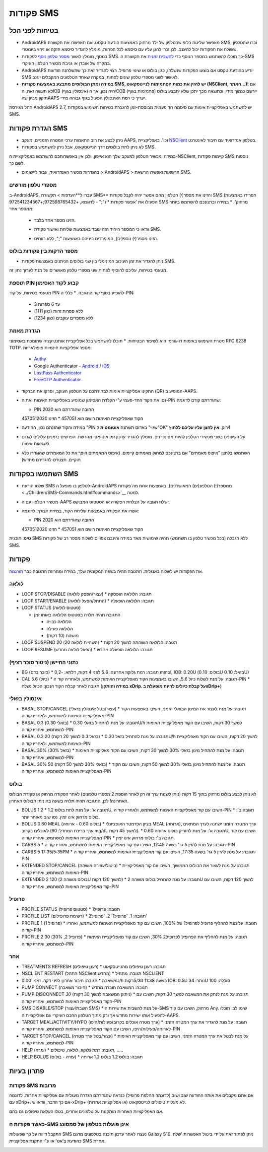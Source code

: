פקודות SMS
**************************************************
בטיחות לפני הכל
==================================================
* AndroidAPS מאפשר שליטה בלופ שבטלפון של ילד מרחוק באמצעות הודעת טקסט.  אם תאפשרו את תקשורת SMS, זכרו שהטלפון ששולח את הפקודות יכול להיגנב. לכן זכרו להגן עליו עם סיסמא לכל הפחות. מומלץ להגדיר סיסמא חזקה או זיהוי ביומטרי.
* בנוסף, מומלץ לאשר `מספר טלפון נוסף <#authorized-phone-numbers>`_ לפקודות SMS. כך תוכלו להשתמש במספר הנוסף כדי `להשבית זמנית <#other>`_ את תקשורת ה-SMS במקרה של אובדן או גניבת מכשיר הטלפון העיקרי.
* AndroidAPS יודיע בהודעת טקסט אם בוצעו הפקודות שנשלחו, כגון בולוס או שינוי פרופיל. רצוי להגדיר זאת כך שתשלחנה הודעות SMS לאישור לשני מספרי טלפון שונים לפחות, במקרה שאחד הטלפונים המקבלים ייגנב.
* **במידה ומתן הבולוסים מתבצע באמצעות פקודות SMS, יש להזין את כמות הפחמימות לנייטסקאוט (NSClient, האתר...)!** אם לא תעשה זאת, הIOB (אינסולין בגוף) יהיה נכון, אך הCOB (פחמימות בגוף) יירשם כנמוך מידי, וכתוצאה מכך יתכן שלא יתבצע בולוס תיקון מכיון שהAAPS יעריך כי רמת האינסולין הפעיל בגוף גבוהה מידי.
החל מגירסת AndroidAPS 2.7, יש להשתמש באפליקציית אימות עם סיסמה חד פעמית מבוססת-זמן להגברת בטיחות השימוש בפקודות SMS.

הגדרת פקודות SMS
==================================================

.. image:: ../images/SMSCommandsSetup.png
  :alt: הגדרת פקודות SMS
      
* ניתן לבצע את רוב התאמות ערכי המטרה הזמניים, מעקב AAPS, וכו'. באפליקציית `NSClient <../Children/Children.html>`_ בטלפון אנדרואיד עם חיבור לאינטרנט.
* לא ניתן לתת בולוסים דרך הנייטסקאוט, אבל ניתן להשתמש בפקודות SMS.
במידה ומכשיר הטלפון למעקב שלך הוא אייפון, ולכן אין באפשרותכם להשתמש באפליקציית ה-NSClient, קיימות פקודות SMS נוספות לשם כך.

* בהגדרות מכשיר האנדרואיד, עבור ליישומים > AndroidAPS > הרשאות ואפשרו הרשאת SMS.

מספרי טלפון מורשים
-------------------------------------------------
ב-AndroidAPS, עברו ל**העדפות > תקשורת SMS** והזינו את מספר(י) הטלפון מהם אפשר יהיה לקבל פקודות SMS (הפרידו באמצעות ";" - לדוגמא, +972598765432;+972541234567) 
* הפעילו את 'אפשר פקודות SMS מרחוק'.
* במידה וברצונכם להשתמש ביותר ממספר אחד:

  * הזינו מספר אחד בלבד.
  * וודאו כי המספר היחיד הזה עובד באמצעות שליחת ואישור פקודת SMS.
  * הזינו מספר(י) נוספ(ים), המופרדים ביניהם באמצעות ";", ללא רווחים.
  
    .. image:: ../images/SMSCommandsSetupSpace2.png
      :alt: SMS Commands Setup multiple numbers

מספר הדקות בין פקודות בולוס
-------------------------------------------------
* ניתן להגדיר את זמן העיכוב המינימלי בין שני בולוסים הניתנים באמצעות פקודות SMS.
מטעמי בטיחות, עליכם להוסיף לפחות שני מספרי טלפון מאושרים על מנת לערוך נתון זה.

תוספת PIN קבוע לקוד האסימון
-------------------------------------------------
מטעמי בטיחות, על קוד PIN להופיע בסוף קוד התגובה.
* כללי ה-PIN:

  * 3 עד 6 ספרות
  * ללא ספרות זהות (כגון 1111)
  * ללא מספרים עוקבים (כגון 1234)

הגדרת מאמת
-------------------------------------------------
מטרת השימוש באימות דו-גורמי היא לשיפור הבטיחות.
* תוכלו להשתמש בכל אפליקציית אותנטיקציה שתומכת באסימוני RFC 6238 TOTP. מספר אפליקציות חינמיות פופולאריות:

  * `Authy <https://authy.com/download/>`_
  * Google Authenticator - `Android <https://play.google.com/store/apps/details?id=com.google.android.apps.authenticator2>`_ / `iOS <https://apps.apple.com/de/app/google-authenticator/id388497605>`_
  * `LastPass Authenticator <https://lastpass.com/auth/>`_
  * `FreeOTP Authenticator <https://freeotp.github.io/>`_

* התקינו אפליקציית אימות לבחירתכם על הטלפון העוקב, וסרקו את הברקוד (QR) המופיע ב-AAPS.
* נסו את הקוד החד-פעמי ע"י הקלדת האסימון שמופיע באפליקציית האימות ואת ה-PIN שהגדרתם קודם לדוגמה:

  * PIN החובה שהגדרתם הוא 2020
  הקוד שאפליקציית האימות רושם הוא 457051
  * הזינו 4570512020
   
* במידה והקוד שהזנתם נכון, ההודעה "PIN שגוי" באדום תשתנה **אוטומטית** ל"OK" ירוק. **אין לחצן עליו עליכם ללחוץ!**
* על השעונים בשני מכשירי הטלפון להיות מסונכרנים. מומלץ להגדיר עדכון זמן אוטומטי מהרשת. הפרשים בזמנים עלולים לגרום לשגיאות אימות.
* השתמשו בלחצן "איפוס מאמתים" אם ברצונכם למחוק מאמתים קיימים.  (איפוס המאמתים הופך את כל המאמתים שהוגדרו כלא חוקיים. תצטרכו להגדירם מחדש)

השתמשו בפקודות SMS
==================================================
* שלחו הודעת SMS לטלפון בו מופעל ה-AndroidAPS ממספר(י) הטלפונ(ים) המאושר(ים), באמצעות אחת מה`פקודות <../Children/SMS-Commands.html#commands>`__ למטה. 
* מכשיר הטלפון עם ה-AAPS ישלח תגובה על הצלחת הפקודה או הסטטוס המבוקש. 
* אשרו את הפקודה באמצעות שליחת הקוד, במידת הצורך. לדוגמה:

  * PIN החובה שהגדרתם הוא 2020
  הקוד שאפליקציית האימות רושם הוא 457051
  * הזינו 4570512020

**טיפ**: תוכנית SMS ללא הגבלה (בכל מכשיר טלפון בו תשתמש) תהיה שימושית מאד במידה והינכם צפויים לשלוח מספר רב של פקודות SMS.

פקודות
==================================================
את הפקודות יש לשלוח באנגלית. התגובה תהיה בשפה המקומית שלך, במידה ומחרוזת התגובה כבר `תורגמה <../translations.html#translate-strings-for-androidaps-app>`_.

.. image:: ../images/SMSCommands.png
  :alt: דוגמא לפקודות SMS

לולאה
--------------------------------------------------
* LOOP STOP/DISABLE (עצור/הפסק לולאה)
  * תגובה: הלולאה הופסקה
* LOOP START/ENABLE (התחל/הפעל לולאה)
  * תגובה: הלולאה הופעלה
* LOOP STATUS (סטטוס לולאה)

  * התגובה תהיה תלויה בסטטוס הלולאה באותו זמן

    * הלולאה כבויה
    * הלולאה פעילה
    * מושהת (10 דקות)
* LOOP SUSPEND 20 (השהיית לולאה 20)
  * תגובה: הלולאה הושהתה למשך 20 דקות
* LOOP RESUME (הפעל לולאה מחדש)
  * תגובה: הלולאה הופעלה מחדש

נתוני החיישן (ניטור סוכר רציף)
--------------------------------------------------
* BG (סוכר בדם)
  * תגובה: רמת גלוקוז אחרונה: 5.6 לפני 4 דקות, דלתא: -0,2 mmol, IOB: 0.20U (בולוס: 0.10U בזאל: 0.10U)
* CAL 5.6 (כיול)
  * תגובה: על מנת לשלוח כיול 5.6, השיבו באמצעות הקוד מאפליקציית האימות למשתמש, ולאחריה קוד ה-PIN
  * תגובה לאחר קבלת הקוד הנכון: הכיול נשלח (**במידה והותקן xDrip. על קבלת כיולים להיות מופעלת בxDrip+**)

אינסולין בזאלי
--------------------------------------------------
* BASAL STOP/CANCEL (עצור/בטל אינסולין בזאלי)
  * תגובה: על מנת לעצור את המינון הבזאלי הזמני, השיבו באמצעות הקוד מאפליקציית האימות למשתמש, ולאחריו קוד ה-PIN
* BASAL 0.3 (בזאלי 0.30)
  * תגובה: על מנת להתחיל בזאלי 0.30U/h למשך 30 דקות, השיבו עם הקוד מאפליקציית האימות למשתמש, ואחריו קוד ה-PIN
* BASAL 0.3 20 (בזאל 0.3 למשך 20 דקות)
  * תגובה: על מנת להתחיל בזאל 0.30U/h למשך 20 דקות, השיבו עם הקוד מאפליקציית האימות למשתמש, ולאחריו קוד ה-PIN
* BASAL 30% (בזאל 30%)
  * תגובה: על מנת להתחיל מינון בזאלי 30% למשך 30 דקות, השיבו עם הקוד מאליקציית האימות למשתמש, ואחריו קוד ה-PIN
* BASAL 30% 50 (בזאלי 30% למשך 50 דקות)
  * תגובה: על מנת להתחיל מינון בזאלי 30% למשך 50 דקות, השיבו עם הקוד מאפליקציית האימות למשתמש, ואחריו קוד ה-PIN

בולוס
--------------------------------------------------
לא ניתן לבצע בולוס מרחוק בתוך 15 דקות (ניתן לשנות ערך זה רק לאחר הוספת 2 מספרי טלפונים) לאחר הפקודה מרחוק או פקודת הבולוס האחרונה! לכן, התגובה תהיה תלויה בשעה בה ניתן הבולוס האחרון.

* BOLUS 1.2
  * תגובה א': על מנת לתת בולוס 1.2U, השיבו עם קוד מאפליקציית האימות למשתמש, ולאחריו קוד ה-PIN
  * תגובה ב': בולוס מרחוק אינו זמין. נסו שוב מאוחר יותר.
* BOLUS 0.60 MEAL (בולוס 0.60 - ארוחה)
  * בציון הפרמטר האופציונלי MEAL (ארוחה), ערך המטרה הזמני ישתנה לערך המתאים לאוכלים בקרוב (ערך ברירת המחדל: 90 mg/dL למשך 45 דקות).
  * תגובה א': על מנת להזריק בולוס ארוחה 0.60U, השיבו עם קוד מאפליקציית האימות למשתמש, ואחריו קוד ה-PIN
  * תגובה ב': בולוס מרחוק אינו זמין. 
* CARBS 5
  * תגובה: על מנת להזין 5 גר' בשעה 12:45, השיבו עם קוד מאפליקציית האימות למשתמש, ואחריו קוד ה-PIN
* CARBS 5 17:35/5:35PM
  * תגובה: על מנת להזין 5 גר' בשעה 17:35, השיבו עם קוד מאפליקציית האימות למשתמש, ואחריו קוד ה-PIN
* EXTENDED STOP/CANCEL (ביטול/עצירה מושהת)
  * תגובה: על מנת לעצור את הבולוס הממושך, השיבו עם קוד מאפליקציית האימות למשתמש, ואחריו קוד ה-PIN
* EXTENDED 2 120 (בולוס מושהה 2U למשך 120 דקות)
  * תגובה: על מנת להתחיל בולוס מושהה 2U למשך 120 דקות, השיבו עם קוד מאפליקציית האימות למשתמש, ואחריו קוד ה-PIN

פרופיל
--------------------------------------------------
* PROFILE STATUS (סטטוס פרופיל)
  * תגובה: פרופיל1
* PROFILE LIST (רשימת פרופילים)
  * תגובה: 1. 'פרופיל1' 2. 'פרופיל2'
* PROFILE 1 (פרופיל 1)
  * תגובה: על מנת להחליף פרופיל לפרופיל1 של 100%, השיבו עם קוד מאפליקציית האימות למשתמש, ואחריו קוד ה-PIN
* PROFILE 2 30 (פרופיל 2, 30%)
  * תגובה: על מנת להחליף את הפרופיל לפרופיל2 30%, השיבו עם קוד מאפליקציית האימות למשתמש, ואחריו קוד ה-PIN

אחר
--------------------------------------------------
* TREATMENTS REFRESH (רענן טיפולים)
  * תגובה: רענן טיפולים מהנייטסקאוט
* NSCLIENT RESTART (התחל NSClient מחדש)
  * תגובה: מתחיל NSCLIENT
* משאבה
  * תגובה: חיבור אחרון: לפני דקה. זמני: 0.00U/h בשעה 11:38 5/30דקות IOB: 0.5U נותר: 34U סוללה: 100
* PUMP CONNECT (חיבור משאבה)
  * תגובה: המשאבה חוברה מחדש
* PUMP DISCONNECT *30* (ניתוק המשאבה למשך 30 דקות)
  * תגובה: על מנת לנתק את המשאבה למשך *30* דקות, השיבו עם הקוד מאפליקציית האימות למשתמש, ואחריו קוד ה-PIN
* SMS DISABLE/STOP (השבת/עצור SMS)
  * על מנת להשבית את שירות ה-SMS מרחוק, השיבו עם קוד Any. שימו לב: תוכלו להפעיל אותו ישירות מחדש אך ורק מתוך הטלפון החכם העיקרי עם אפליקציית ה-AAPS.
* TARGET MEAL/ACTIVITY/HYPO (ערך מטרה אוכלים בקרוב/פעילות/היפו)   
  * תגובה: על מנת להגדיר את ערך המטרה הזמני לארוחה/פעילות/היפו, השיבו עם הקוד מאפליקציית האימות למשתמש, ואחריו קוד ה-PIN
* TARGET STOP/CANCEL (עצור/בטל ערך מטרה)   
  * על מנת לבטל את ערך המטרה הזמני, השיבו עם קוד מאפליקציית האימות למשתמש, ואחריו קוד ה-PIN
* HELP (עזרה)
  * תגובה: רמת גלוקוז, לולאה, טיפולים, .....
* HELP BOLUS (עזרה - בולוס)
  * תגובה: בולוס 1.2 בולוס 1.2 ארוחה

פתרון בעיות
==================================================
פקודות SMS מרובות
--------------------------------------------------
אם אתם מקבלים את אותה ההודעה שוב ושוב (לדוגמה החלפת פרופיל) כנראה שהגדרתם הגדרה מעגלית עם אפליקציות אחרות. לדוגמה עם xDrip+. אם כך הדבר, וודאו ש-xDrip+ (או אפליקציות אחרות) לא מעלות טיפולים לנייטסקאוט. 

אם האפליקציות האחרות מותקנות על טלפונים אחרים, בטלו העלאת טיפולים גם בהם.

כאשר פקודות ה-SMS אינן פועלות בטלפון של סמסונג
--------------------------------------------------
התקבל דיווח על כך שפעולות SMS נעצרו לאחר עדכון תוכנה בטלפונים מדגם Galaxy S10. ניתן לפתור זאת על ידי ביטול האפשרות 'שלח כהודעת צ'אט' או ע"י התקנת אפליקציית SMS אחרת.

.. image:: ../images/SMSdisableChat.png
  :alt: Disable SMS as chat message
